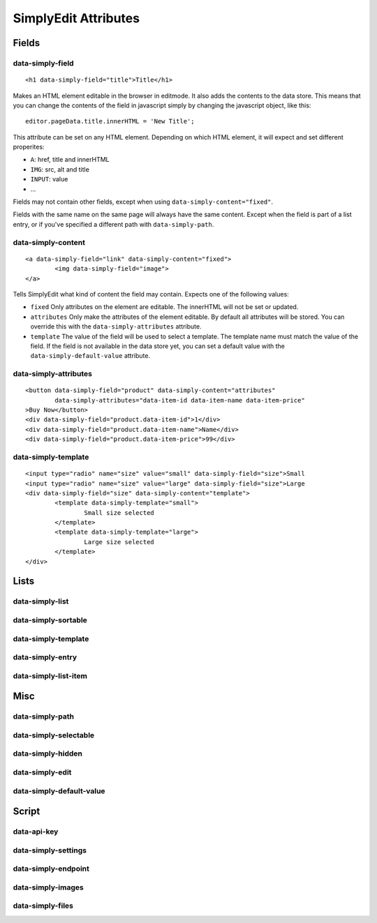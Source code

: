 SimplyEdit Attributes
=====================

Fields
------

data-simply-field
~~~~~~~~~~~~~~~~~

::

	<h1 data-simply-field="title">Title</h1>

Makes an HTML element editable in the browser in editmode. It also adds the 
contents to the data store. This means that you can change the contents of
the field in javascript simply by changing the javascript object, like this:

::

	editor.pageData.title.innerHTML = 'New Title';

This attribute can be set on any HTML element. Depending on which HTML element,
it will expect and set different properites:

- ``A``: href, title and innerHTML
- ``IMG``: src, alt and title
- ``INPUT``: value
- ...

Fields may not contain other fields, except when using ``data-simply-content="fixed"``.

Fields with the same name on the same page will always have the same content. Except when the
field is part of a list entry, or if you've specified a different path with ``data-simply-path``.

data-simply-content
~~~~~~~~~~~~~~~~~~~

::

	<a data-simply-field="link" data-simply-content="fixed">
		<img data-simply-field="image">
	</a>

Tells SimplyEdit what kind of content the field may contain. Expects one of
the following values:

- ``fixed``
  Only attributes on the element are editable. The innerHTML will not be set 
  or updated.

- ``attributes``
  Only make the attributes of the element editable. By default all attributes
  will be stored. You can override this with the ``data-simply-attributes`` attribute.

- ``template``
  The value of the field will be used to select a template. The template name
  must match the value of the field. If the field is not available in the data
  store yet, you can set a default value with the ``data-simply-default-value`` attribute.


data-simply-attributes
~~~~~~~~~~~~~~~~~~~~~~

::

	<button data-simply-field="product" data-simply-content="attributes"
		data-simply-attributes="data-item-id data-item-name data-item-price"
	>Buy Now</button>
	<div data-simply-field="product.data-item-id">1</div>
	<div data-simply-field="product.data-item-name">Name</div>
	<div data-simply-field="product.data-item-price">99</div>


data-simply-template
~~~~~~~~~~~~~~~~~~~~

::

	<input type="radio" name="size" value="small" data-simply-field="size">Small
	<input type="radio" name="size" value="large" data-simply-field="size">Large
	<div data-simply-field="size" data-simply-content="template">
		<template data-simply-template="small">
			Small size selected
		</template>
		<template data-simply-template="large">
			Large size selected
		</template>
	</div>



Lists
-----

data-simply-list
~~~~~~~~~~~~~~~~

data-simply-sortable
~~~~~~~~~~~~~~~~~~~~

data-simply-template
~~~~~~~~~~~~~~~~~~~~

data-simply-entry
~~~~~~~~~~~~~~~~~

data-simply-list-item
~~~~~~~~~~~~~~~~~~~~~

Misc
----

data-simply-path
~~~~~~~~~~~~~~~~

data-simply-selectable
~~~~~~~~~~~~~~~~~~~~~~

data-simply-hidden
~~~~~~~~~~~~~~~~~~

data-simply-edit
~~~~~~~~~~~~~~~~

data-simply-default-value
~~~~~~~~~~~~~~~~~~~~~~~~~

Script
------

data-api-key
~~~~~~~~~~~~

data-simply-settings
~~~~~~~~~~~~~~~~~~~~

data-simply-endpoint
~~~~~~~~~~~~~~~~~~~~

data-simply-images
~~~~~~~~~~~~~~~~~~

data-simply-files
~~~~~~~~~~~~~~~~~